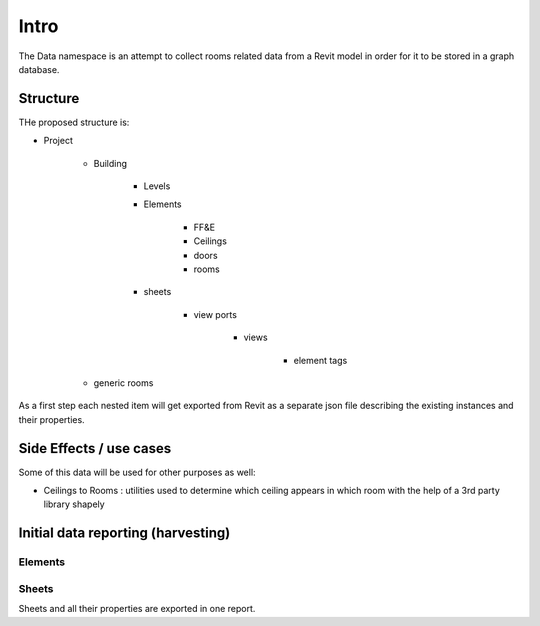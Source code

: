 Intro
=====

The Data namespace is an attempt to collect rooms related data from a Revit model in order for it to be stored in 
a graph database.

Structure
---------
THe proposed structure is:

- Project

    - Building

        - Levels
        - Elements

            - FF&E
            - Ceilings
            - doors
            - rooms

        - sheets

            - view ports

                - views

                    - element tags

    - generic rooms

As a first step each nested item will get exported from Revit as a separate json file describing the existing instances and their properties.

Side Effects / use cases
------------------------

Some of this data will be used for other purposes as well:

- Ceilings to Rooms : utilities used to determine which ceiling appears in which room with the help of a 3rd party library shapely


Initial data reporting (harvesting)
-----------------------------------

Elements
^^^^^^^^^



Sheets
^^^^^^^

Sheets and all their properties are exported in one report.


